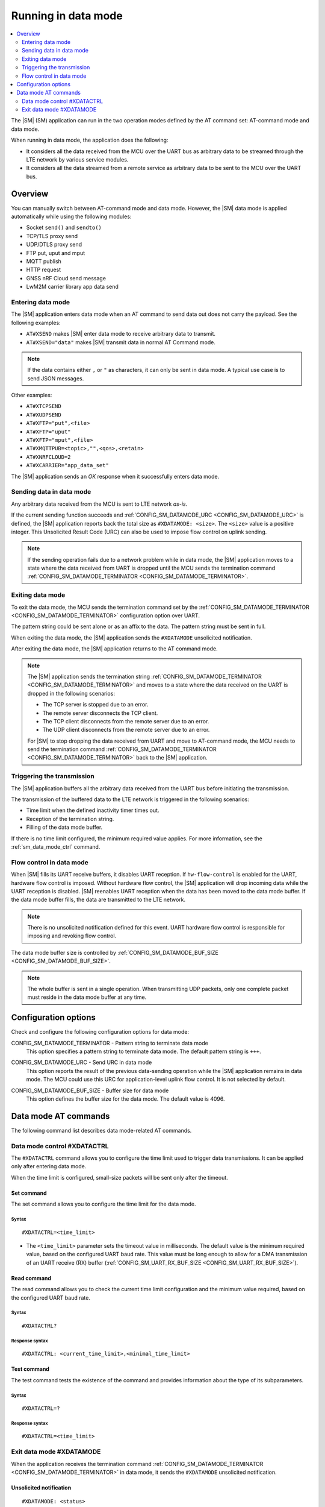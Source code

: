 .. _sm_data_mode:

Running in data mode
####################

.. contents::
   :local:
   :depth: 2

The |SM| (SM) application can run in the two operation modes defined by the AT command set: AT-command mode and data mode.

When running in data mode, the application does the following:

* It considers all the data received from the MCU over the UART bus as arbitrary data to be streamed through the LTE network by various service modules.
* It considers all the data streamed from a remote service as arbitrary data to be sent to the MCU over the UART bus.

Overview
********

You can manually switch between AT-command mode and data mode.
However, the |SM| data mode is applied automatically while using the following modules:

* Socket ``send()`` and ``sendto()``
* TCP/TLS proxy send
* UDP/DTLS proxy send
* FTP put, uput and mput
* MQTT publish
* HTTP request
* GNSS nRF Cloud send message
* LwM2M carrier library app data send

Entering data mode
==================

The |SM| application enters data mode when an AT command to send data out does not carry the payload.
See the following examples:

* ``AT#XSEND`` makes |SM| enter data mode to receive arbitrary data to transmit.
* ``AT#XSEND="data"`` makes |SM| transmit data in normal AT Command mode.

.. note::
   If the data contains either  ``,`` or ``"`` as characters, it can only be sent in data mode.
   A typical use case is to send JSON messages.

Other examples:

* ``AT#XTCPSEND``
* ``AT#XUDPSEND``
* ``AT#XFTP="put",<file>``
* ``AT#XFTP="uput"``
* ``AT#XFTP="mput",<file>``
* ``AT#XMQTTPUB=<topic>,"",<qos>,<retain>``
* ``AT#XNRFCLOUD=2``
* ``AT#XCARRIER="app_data_set"``

The |SM| application sends an *OK* response when it successfully enters data mode.

Sending data in data mode
=========================

Any arbitrary data received from the MCU is sent to LTE network *as-is*.

If the current sending function succeeds and :ref:`CONFIG_SM_DATAMODE_URC <CONFIG_SM_DATAMODE_URC>` is defined, the |SM| application reports back the total size as ``#XDATAMODE: <size>``.
The ``<size>`` value is a positive integer.
This Unsolicited Result Code (URC) can also be used to impose flow control on uplink sending.

.. note::
  If the sending operation fails due to a network problem while in data mode, the |SM| application moves to a state where the data received from UART is dropped until the MCU sends the termination command :ref:`CONFIG_SM_DATAMODE_TERMINATOR <CONFIG_SM_DATAMODE_TERMINATOR>`.

Exiting data mode
=================

To exit the data mode, the MCU sends the termination command set by the :ref:`CONFIG_SM_DATAMODE_TERMINATOR <CONFIG_SM_DATAMODE_TERMINATOR>` configuration option over UART.

The pattern string could be sent alone or as an affix to the data.
The pattern string must be sent in full.

When exiting the data mode, the |SM| application sends the ``#XDATAMODE`` unsolicited notification.

After exiting the data mode, the |SM| application returns to the AT command mode.

.. note::
   The |SM| application sends the termination string :ref:`CONFIG_SM_DATAMODE_TERMINATOR <CONFIG_SM_DATAMODE_TERMINATOR>` and moves to a state where the data received on the UART is dropped in the following scenarios:

   * The TCP server is stopped due to an error.
   * The remote server disconnects the TCP client.
   * The TCP client disconnects from the remote server due to an error.
   * The UDP client disconnects from the remote server due to an error.

   For |SM| to stop dropping the data received from UART and move to AT-command mode, the MCU needs to send the termination command :ref:`CONFIG_SM_DATAMODE_TERMINATOR <CONFIG_SM_DATAMODE_TERMINATOR>` back to the |SM| application.

Triggering the transmission
===========================

The |SM| application buffers all the arbitrary data received from the UART bus before initiating the transmission.

The transmission of the buffered data to the LTE network is triggered in the following scenarios:

* Time limit when the defined inactivity timer times out.
* Reception of the termination string.
* Filling of the data mode buffer.

If there is no time limit configured, the minimum required value applies.
For more information, see the :ref:`sm_data_mode_ctrl` command.

Flow control in data mode
=========================

When |SM| fills its UART receive buffers, it disables UART reception. If ``hw-flow-control`` is enabled for the UART, hardware flow control is imposed. Without hardware flow control, the |SM| application will drop incoming data while the UART reception is disabled.
|SM| reenables UART reception when the data has been moved to the data mode buffer.
If the data mode buffer fills, the data are transmitted to the LTE network.

.. note::
   There is no unsolicited notification defined for this event.
   UART hardware flow control is responsible for imposing and revoking flow control.

The data mode buffer size is controlled by :ref:`CONFIG_SM_DATAMODE_BUF_SIZE <CONFIG_SM_DATAMODE_BUF_SIZE>`.

.. note::
   The whole buffer is sent in a single operation.
   When transmitting UDP packets, only one complete packet must reside in the data mode buffer at any time.

Configuration options
*********************

Check and configure the following configuration options for data mode:

.. _CONFIG_SM_DATAMODE_TERMINATOR:

CONFIG_SM_DATAMODE_TERMINATOR - Pattern string to terminate data mode
   This option specifies a pattern string to terminate data mode.
   The default pattern string is ``+++``.

.. _CONFIG_SM_DATAMODE_URC:

CONFIG_SM_DATAMODE_URC - Send URC in data mode
   This option reports the result of the previous data-sending operation while the |SM| application remains in data mode.
   The MCU could use this URC for application-level uplink flow control.
   It is not selected by default.

.. _CONFIG_SM_DATAMODE_BUF_SIZE:

CONFIG_SM_DATAMODE_BUF_SIZE - Buffer size for data mode
   This option defines the buffer size for the data mode.
   The default value is 4096.

Data mode AT commands
*********************

The following command list describes data mode-related AT commands.

.. _sm_data_mode_ctrl:

Data mode control #XDATACTRL
============================

The ``#XDATACTRL`` command allows you to configure the time limit used to trigger data transmissions.
It can be applied only after entering data mode.

When the time limit is configured, small-size packets will be sent only after the timeout.

Set command
-----------

The set command allows you to configure the time limit for the data mode.

Syntax
~~~~~~

::

   #XDATACTRL=<time_limit>

* The ``<time_limit>`` parameter sets the timeout value in milliseconds.
  The default value is the minimum required value, based on the configured UART baud rate.
  This value must be long enough to allow for a DMA transmission of an UART receive (RX) buffer (:ref:`CONFIG_SM_UART_RX_BUF_SIZE <CONFIG_SM_UART_RX_BUF_SIZE>`).

Read command
------------

The read command allows you to check the current time limit configuration and the minimum value required, based on the configured UART baud rate.

Syntax
~~~~~~

::

   #XDATACTRL?

Response syntax
~~~~~~~~~~~~~~~

::

   #XDATACTRL: <current_time_limit>,<minimal_time_limit>

Test command
------------

The test command tests the existence of the command and provides information about the type of its subparameters.

Syntax
~~~~~~

::

   #XDATACTRL=?

Response syntax
~~~~~~~~~~~~~~~

::

   #XDATACTRL=<time_limit>

Exit data mode #XDATAMODE
=========================

When the application receives the termination command :ref:`CONFIG_SM_DATAMODE_TERMINATOR <CONFIG_SM_DATAMODE_TERMINATOR>` in data mode, it sends the ``#XDATAMODE`` unsolicited notification.

Unsolicited notification
------------------------

::

   #XDATAMODE: <status>

The ``<status>`` value ``0`` indicates that the data mode operation was successful.
A negative value indicates the error code of the failing operation.

Example
~~~~~~~

::

   AT#XSEND
   OK
   Test TCP datamode
   +++
   #XDATAMODE: 0

